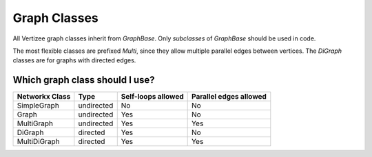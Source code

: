 Graph Classes
============================================================================

All Vertizee graph classes inherit from `GraphBase`. Only *subclasses* of `GraphBase`
should be used in code.

The most flexible classes are prefixed `Multi`, since they allow multiple parallel edges
between vertices. The `DiGraph` classes are for graphs with directed edges.

Which graph class should I use?
-------------------------------

+----------------+------------+--------------------+------------------------+
| Networkx Class | Type       | Self-loops allowed | Parallel edges allowed |
+================+============+====================+========================+
| SimpleGraph    | undirected | No                 | No                     |
+----------------+------------+--------------------+------------------------+
| Graph          | undirected | Yes                | No                     |
+----------------+------------+--------------------+------------------------+
| MultiGraph     | undirected | Yes                | Yes                    |
+----------------+------------+--------------------+------------------------+
| DiGraph        | directed   | Yes                | No                     |
+----------------+------------+--------------------+------------------------+
| MultiDiGraph   | directed   | Yes                | Yes                    |
+----------------+------------+--------------------+------------------------+


.. autosummary::
     :toctree: _stubs

     vertizee.classes.graph_base
     vertizee.classes.graph
     vertizee.classes.digraph
